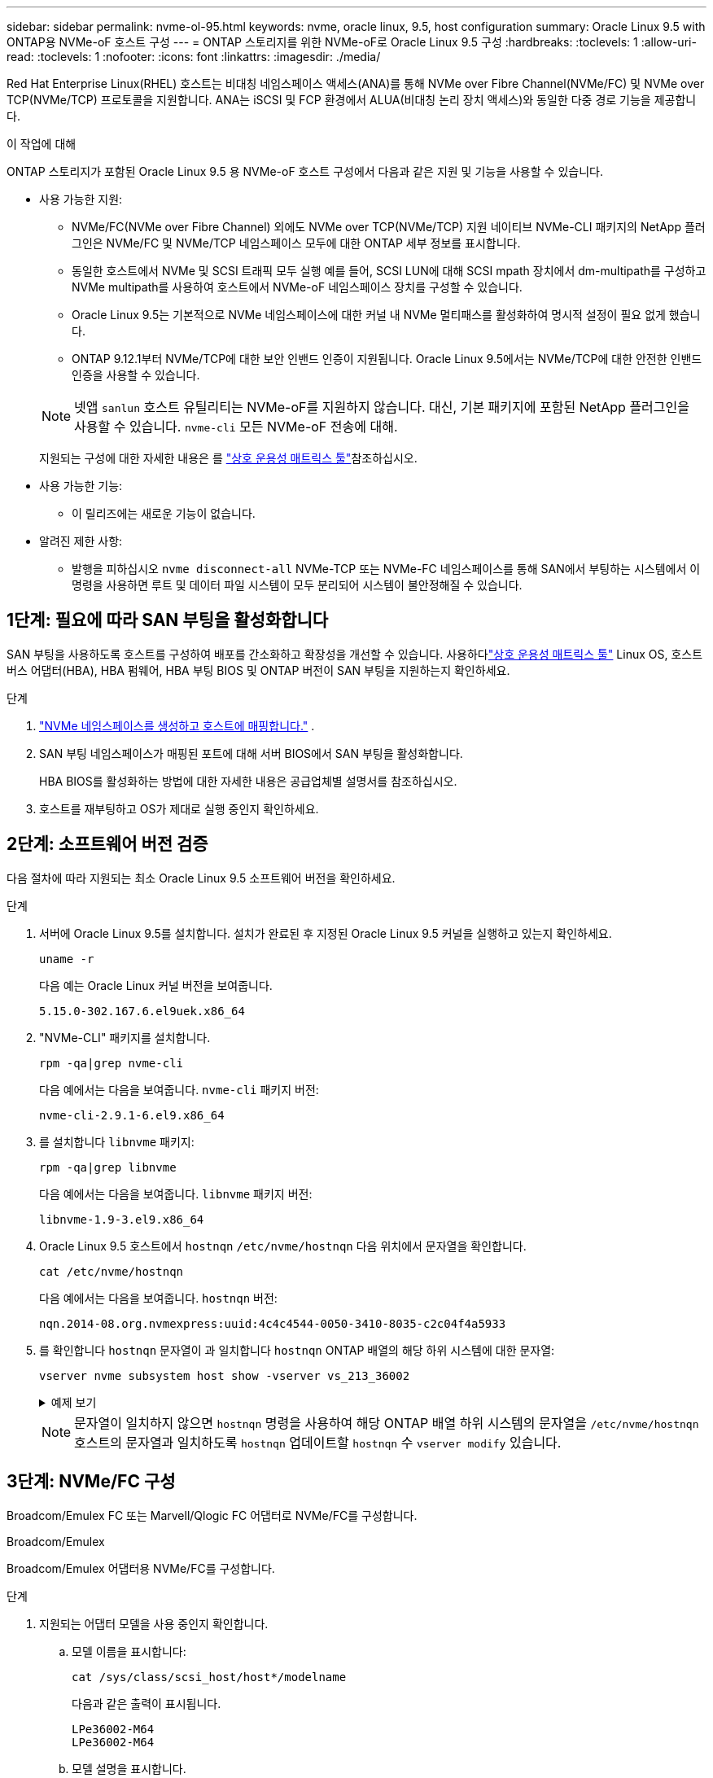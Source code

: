 ---
sidebar: sidebar 
permalink: nvme-ol-95.html 
keywords: nvme, oracle linux, 9.5, host configuration 
summary: Oracle Linux 9.5 with ONTAP용 NVMe-oF 호스트 구성 
---
= ONTAP 스토리지를 위한 NVMe-oF로 Oracle Linux 9.5 구성
:hardbreaks:
:toclevels: 1
:allow-uri-read: 
:toclevels: 1
:nofooter: 
:icons: font
:linkattrs: 
:imagesdir: ./media/


[role="lead"]
Red Hat Enterprise Linux(RHEL) 호스트는 비대칭 네임스페이스 액세스(ANA)를 통해 NVMe over Fibre Channel(NVMe/FC) 및 NVMe over TCP(NVMe/TCP) 프로토콜을 지원합니다.  ANA는 iSCSI 및 FCP 환경에서 ALUA(비대칭 논리 장치 액세스)와 동일한 다중 경로 기능을 제공합니다.

.이 작업에 대해
ONTAP 스토리지가 포함된 Oracle Linux 9.5 용 NVMe-oF 호스트 구성에서 다음과 같은 지원 및 기능을 사용할 수 있습니다.

* 사용 가능한 지원:
+
** NVMe/FC(NVMe over Fibre Channel) 외에도 NVMe over TCP(NVMe/TCP) 지원 네이티브 NVMe-CLI 패키지의 NetApp 플러그인은 NVMe/FC 및 NVMe/TCP 네임스페이스 모두에 대한 ONTAP 세부 정보를 표시합니다.
** 동일한 호스트에서 NVMe 및 SCSI 트래픽 모두 실행 예를 들어, SCSI LUN에 대해 SCSI mpath 장치에서 dm-multipath를 구성하고 NVMe multipath를 사용하여 호스트에서 NVMe-oF 네임스페이스 장치를 구성할 수 있습니다.
** Oracle Linux 9.5는 기본적으로 NVMe 네임스페이스에 대한 커널 내 NVMe 멀티패스를 활성화하여 명시적 설정이 필요 없게 했습니다.
** ONTAP 9.12.1부터 NVMe/TCP에 대한 보안 인밴드 인증이 지원됩니다. Oracle Linux 9.5에서는 NVMe/TCP에 대한 안전한 인밴드 인증을 사용할 수 있습니다.


+
--

NOTE: 넷앱  `sanlun` 호스트 유틸리티는 NVMe-oF를 지원하지 않습니다. 대신, 기본 패키지에 포함된 NetApp 플러그인을 사용할 수 있습니다.  `nvme-cli` 모든 NVMe-oF 전송에 대해.

지원되는 구성에 대한 자세한 내용은 를 link:https://mysupport.netapp.com/matrix/["상호 운용성 매트릭스 툴"^]참조하십시오.

--
* 사용 가능한 기능:
+
** 이 릴리즈에는 새로운 기능이 없습니다.


* 알려진 제한 사항:
+
** 발행을 피하십시오  `nvme disconnect-all` NVMe-TCP 또는 NVMe-FC 네임스페이스를 통해 SAN에서 부팅하는 시스템에서 이 명령을 사용하면 루트 및 데이터 파일 시스템이 모두 분리되어 시스템이 불안정해질 수 있습니다.






== 1단계: 필요에 따라 SAN 부팅을 활성화합니다

SAN 부팅을 사용하도록 호스트를 구성하여 배포를 간소화하고 확장성을 개선할 수 있습니다. 사용하다link:https://mysupport.netapp.com/matrix/#welcome["상호 운용성 매트릭스 툴"^] Linux OS, 호스트 버스 어댑터(HBA), HBA 펌웨어, HBA 부팅 BIOS 및 ONTAP 버전이 SAN 부팅을 지원하는지 확인하세요.

.단계
. https://docs.netapp.com/us-en/ontap/san-admin/create-nvme-namespace-subsystem-task.html["NVMe 네임스페이스를 생성하고 호스트에 매핑합니다."^] .
. SAN 부팅 네임스페이스가 매핑된 포트에 대해 서버 BIOS에서 SAN 부팅을 활성화합니다.
+
HBA BIOS를 활성화하는 방법에 대한 자세한 내용은 공급업체별 설명서를 참조하십시오.

. 호스트를 재부팅하고 OS가 제대로 실행 중인지 확인하세요.




== 2단계: 소프트웨어 버전 검증

다음 절차에 따라 지원되는 최소 Oracle Linux 9.5 소프트웨어 버전을 확인하세요.

.단계
. 서버에 Oracle Linux 9.5를 설치합니다. 설치가 완료된 후 지정된 Oracle Linux 9.5 커널을 실행하고 있는지 확인하세요.
+
[source, cli]
----
uname -r
----
+
다음 예는 Oracle Linux 커널 버전을 보여줍니다.

+
[listing]
----
5.15.0-302.167.6.el9uek.x86_64
----
. "NVMe-CLI" 패키지를 설치합니다.
+
[source, cli]
----
rpm -qa|grep nvme-cli
----
+
다음 예에서는 다음을 보여줍니다.  `nvme-cli` 패키지 버전:

+
[listing]
----
nvme-cli-2.9.1-6.el9.x86_64
----
. 를 설치합니다 `libnvme` 패키지:
+
[source, cli]
----
rpm -qa|grep libnvme
----
+
다음 예에서는 다음을 보여줍니다.  `libnvme` 패키지 버전:

+
[listing]
----
libnvme-1.9-3.el9.x86_64
----
. Oracle Linux 9.5 호스트에서 `hostnqn` `/etc/nvme/hostnqn` 다음 위치에서 문자열을 확인합니다.
+
[source, cli]
----
cat /etc/nvme/hostnqn
----
+
다음 예에서는 다음을 보여줍니다.  `hostnqn` 버전:

+
[listing]
----
nqn.2014-08.org.nvmexpress:uuid:4c4c4544-0050-3410-8035-c2c04f4a5933
----
. 를 확인합니다 `hostnqn` 문자열이 과 일치합니다 `hostnqn` ONTAP 배열의 해당 하위 시스템에 대한 문자열:
+
[source, cli]
----
vserver nvme subsystem host show -vserver vs_213_36002
----
+
.예제 보기
[%collapsible]
====
[listing, subs="+quotes"]
----
Vserver Subsystem Priority  Host NQN
------- --------- --------  ------------------------------------------------
vs_coexistence_LPE36002
        nvme1
                  regular   nqn.2014-08.org.nvmexpress:uuid:4c4c4544-0050-3410-8035-c2c04f4a5933
        nvme2
                  regular   nqn.2014-08.org.nvmexpress:uuid:4c4c4544-0050-3410-8035-c2c04f4a5933
        nvme3
                  regular   nqn.2014-08.org.nvmexpress:uuid:4c4c4544-0050-3410-8035-c2c04f4a5933
        nvme4
                  regular   nqn.2014-08.org.nvmexpress:uuid:4c4c4544-0050-3410-8035-c2c04f4a5933
4 entries were displayed.
----
====
+

NOTE: 문자열이 일치하지 않으면 `hostnqn` 명령을 사용하여 해당 ONTAP 배열 하위 시스템의 문자열을 `/etc/nvme/hostnqn` 호스트의 문자열과 일치하도록 `hostnqn` 업데이트할 `hostnqn` 수 `vserver modify` 있습니다.





== 3단계: NVMe/FC 구성

Broadcom/Emulex FC 또는 Marvell/Qlogic FC 어댑터로 NVMe/FC를 구성합니다.

[role="tabbed-block"]
====
.Broadcom/Emulex
--
Broadcom/Emulex 어댑터용 NVMe/FC를 구성합니다.

.단계
. 지원되는 어댑터 모델을 사용 중인지 확인합니다.
+
.. 모델 이름을 표시합니다:
+
[source, cli]
----
cat /sys/class/scsi_host/host*/modelname
----
+
다음과 같은 출력이 표시됩니다.

+
[listing]
----
LPe36002-M64
LPe36002-M64
----
.. 모델 설명을 표시합니다.
+
[source, cli]
----
cat /sys/class/scsi_host/host*/modeldesc
----
+
다음 예와 비슷한 출력이 표시되어야 합니다.

+
[listing]
----
Emulex LightPulse LPe36002-M64 2-Port 64Gb Fibre Channel Adapter
Emulex LightPulse LPe36002-M64 2-Port 64Gb Fibre Channel Adapter
----


. 권장 Broadcom을 사용하고 있는지 확인합니다 `lpfc` 펌웨어 및 받은 편지함 드라이버:
+
.. 펌웨어 버전을 표시합니다.
+
[source, cli]
----
cat /sys/class/scsi_host/host*/fwrev
----
+
다음 예에서는 펌웨어 버전을 보여줍니다.

+
[listing]
----
14.4.393.25, sli-4:6:d
14.4.393.25, sli-4:6:d
----
.. 받은 편지함 드라이버 버전을 표시합니다.
+
[source, cli]
----
cat /sys/module/lpfc/version
----
+
다음 예에서는 드라이버 버전을 보여줍니다.

+
[listing]
----
0:14.4.0.2
----
+
지원되는 어댑터 드라이버 및 펌웨어 버전의 현재 목록은 를 참조하십시오link:https://mysupport.netapp.com/matrix/["상호 운용성 매트릭스 툴"^].



. 확인합니다 `lpfc_enable_fc4_type` 가 로 설정되어 있습니다 `3`:
+
[source, cli]
----
cat /sys/module/lpfc/parameters/lpfc_enable_fc4_type
----
. 이니시에이터 포트를 볼 수 있는지 확인합니다.
+
[source, cli]
----
cat /sys/class/fc_host/host*/<port_name>
----
+
다음 예에서는 포트 ID를 보여줍니다.

+
[listing]
----
0x100000620b3c089c
0x100000620b3c089d
----
. 이니시에이터 포트가 온라인 상태인지 확인합니다.
+
[source, cli]
----
cat /sys/class/fc_host/host*/port_state
----
+
다음과 같은 출력이 표시됩니다.

+
[listing]
----
Online
Online
----
. NVMe/FC 이니시에이터 포트가 활성화되었고 타겟 포트가 표시되는지 확인합니다.
+
[source, cli]
----
cat /sys/class/scsi_host/host*/nvme_info
----
+
.예제 보기
[%collapsible]
=====
[listing, subs="+quotes"]
----
NVME Initiator Enabled
XRI Dist lpfc0 Total 6144 IO 5894 ELS 250
NVME LPORT lpfc0 WWPN x100000620b3c089c WWNN x200000620b3c089c DID x081300 *ONLINE*
NVME RPORT       WWPN x2001d039eab0dadc WWNN x2000d039eab0dadc DID x080101 *TARGET DISCSRVC ONLINE*
NVME RPORT       WWPN x2003d039eab0dadc WWNN x2000d039eab0dadc DID x080401 *TARGET DISCSRVC ONLINE*

NVME Statistics
LS: Xmt 00000002e9 Cmpl 00000002e9 Abort 00000000
LS XMIT: Err 00000000  CMPL: xb 00000000 Err 00000000
Total FCP Cmpl 0000000000078742 Issue 0000000000078740 OutIO fffffffffffffffe
        abort 000000c2 noxri 00000000 nondlp 00000a23 qdepth 00000000 wqerr 00000000 err 00000000
FCP CMPL: xb 000000c2 Err 00000238

NVME Initiator Enabled
XRI Dist lpfc1 Total 6144 IO 5894 ELS 250
NVME LPORT lpfc1 WWPN x100000620b3c089d WWNN x200000620b3c089d DID x081900 *ONLINE*
NVME RPORT       WWPN x2002d039eab0dadc WWNN x2000d039eab0dadc DID x080201 *TARGET DISCSRVC ONLINE*
NVME RPORT       WWPN x2004d039eab0dadc WWNN x2000d039eab0dadc DID x080301 *TARGET DISCSRVC ONLINE*

NVME Statistics
LS: Xmt 00000002d9 Cmpl 00000002d9 Abort 00000000
LS XMIT: Err 00000000  CMPL: xb 00000000 Err 00000000
Total FCP Cmpl 000000000007754f Issue 000000000007754f OutIO 0000000000000000
        abort 000000c2 noxri 00000000 nondlp 00000719 qdepth 00000000 wqerr 00000000 err 00000000
FCP CMPL: xb 000000c2 Err 0000023d
----
=====


--
.Marvell/QLogic
--
Marvell/QLogic 어댑터용 NVMe/FC를 구성합니다.

.단계
. 지원되는 어댑터 드라이버 및 펌웨어 버전을 실행하고 있는지 확인합니다.
+
[source, cli]
----
cat /sys/class/fc_host/host*/symbolic_name
----
+
다음 예에서는 드라이버와 펌웨어 버전을 보여줍니다.

+
[listing]
----
QLE2772 FW:v9.15.03 DVR:v10.02.09.300-k-debug
----
. 확인합니다 `ql2xnvmeenable` 가 설정됩니다. 그러면 Marvell 어댑터가 NVMe/FC Initiator로 작동할 수 있습니다.
+
[source, cli]
----
cat /sys/module/qla2xxx/parameters/ql2xnvmeenable
----
+
가치  `1` 그것을 확인한다  `ql2xnvmeenable` 설정되었습니다.



--
====


== 4단계: 선택적으로 NVMe/FC에 대해 1MB I/O를 활성화합니다.

ONTAP Identify Controller 데이터에서 최대 데이터 전송 크기(MDTS)를 8로 보고합니다.  즉, 최대 I/O 요청 크기는 1MB까지 가능합니다.  Broadcom NVMe/FC 호스트에 대해 1MB 크기의 I/O 요청을 발행하려면 다음을 늘려야 합니다. `lpfc` 의 가치 `lpfc_sg_seg_cnt` 매개변수를 기본값 64에서 256으로 변경합니다.


NOTE: 이 단계는 Qlogic NVMe/FC 호스트에는 적용되지 않습니다.

.단계
.  `lpfc_sg_seg_cnt`매개변수를 256으로 설정합니다.
+
[source, cli]
----
cat /etc/modprobe.d/lpfc.conf
----
+
다음 예와 비슷한 출력이 표시되어야 합니다.

+
[listing]
----
options lpfc lpfc_sg_seg_cnt=256
----
.  `dracut -f`명령을 실행하고 호스트를 재부팅합니다.
. 의 값이 256인지 `lpfc_sg_seg_cnt` 확인합니다.
+
[source, cli]
----
cat /sys/module/lpfc/parameters/lpfc_sg_seg_cnt
----




== 5단계: NVMe 부팅 서비스 확인

Oracle Linux 9.5를 사용하면  `nvmefc-boot-connections.service` 그리고  `nvmf-autoconnect.service` NVMe/FC에 포함된 부팅 서비스  `nvme-cli` 패키지는 시스템이 부팅될 때 자동으로 활성화됩니다.

부팅이 완료된 후 다음을 확인하세요.  `nvmefc-boot-connections.service` 그리고  `nvmf-autoconnect.service` 부팅 서비스가 활성화되었습니다.

.단계
. 가 활성화되어 있는지 `nvmf-autoconnect.service` 확인합니다.
+
[source, cli]
----
systemctl status nvmf-autoconnect.service
----
+
.예제 출력을 표시합니다
[%collapsible]
====
[listing]
----
nvmf-autoconnect.service - Connect NVMe-oF subsystems automatically during boot
Loaded: loaded (/usr/lib/systemd/system/nvmf-autoconnect.service; enabled; preset: disabled)
Active: inactive (dead) since Wed 2025-07-02 16:46:37 IST; 1 day 3h ago
Main PID: 2129 (code=exited, status=0/SUCCESS)
CPU: 121ms

Jul 02 16:46:37 interop-13-175 nvme[2129]: Failed to write to /dev/nvme-fabrics: Invalid argument
Jul 02 16:46:37 interop-13-175 nvme[2129]: Failed to write to /dev/nvme-fabrics: Invalid argument
Jul 02 16:46:37 interop-13-175 nvme[2129]: Failed to write to /dev/nvme-fabrics: Invalid argument
Jul 02 16:46:37 interop-13-175 nvme[2129]: Failed to write to /dev/nvme-fabrics: Invalid argument
Jul 02 16:46:37 interop-13-175 nvme[2129]: Failed to write to /dev/nvme-fabrics: Invalid argument
Jul 02 16:46:37 interop-13-175 nvme[2129]: Failed to write to /dev/nvme-fabrics: Invalid argument
Jul 02 16:46:37 interop-13-175 nvme[2129]: Failed to open ctrl nvme0, errno 2
Jul 02 16:46:37 interop-13-175 nvme[2129]: failed to get discovery log: Bad file descriptor
Jul 02 16:46:37 interop-13-175 systemd[1]: nvmf-autoconnect.service: Deactivated successfully.
Jul 02 16:46:37 interop-13-175 systemd[1]: Finished Connect NVMe-oF subsystems automatically during boot.
----
====
. 가 활성화되어 있는지 `nvmefc-boot-connections.service` 확인합니다.
+
[source, cli]
----
systemctl status nvmefc-boot-connections.service
----
+
.예제 출력을 표시합니다
[%collapsible]
====
[listing]
----
nvmefc-boot-connections.service - Auto-connect to subsystems on FC-NVME devices found during boot
Loaded: loaded (/usr/lib/systemd/system/nvmefc-boot-connections.service; enabled; preset: enabled)
Active: inactive (dead) since Wed 2025-07-02 16:45:46 IST; 1 day 3h ago
Main PID: 1604 (code=exited, status=0/SUCCESS)
CPU: 32ms

Jul 02 16:45:46 interop-13-175 systemd[1]: Starting Auto-connect to subsystems on FC-NVME devices found during boot...
Jul 02 16:45:46 interop-13-175 systemd[1]: nvmefc-boot-connections.service: Deactivated successfully.
Jul 02 16:45:46 interop-13-175 systemd[1]: Finished Auto-connect to subsystems on FC-NVME devices found during boot.
----
====




== 6단계: NVMe/TCP 구성

NVMe/TCP 프로토콜이 작업을 지원하지 `auto-connect` 않습니다. 대신 NVMe/TCP 또는 `connect-all` 작업을 수동으로 수행하여 NVMe/TCP 하위 시스템과 네임스페이스를 검색할 수 `connect` 있습니다.

.단계
. 이니시에이터 포트가 지원되는 NVMe/TCP LIF에서 검색 로그 페이지 데이터를 가져올 수 있는지 확인합니다.
+
[source, cli]
----
nvme discover -t tcp -w host-traddr -a traddr
----
+
.예제 보기
[%collapsible]
====
[listing, subs="+quotes"]
----
nvme discover -t tcp -w 192.168.165.3 -a 192.168.165.8
Discovery Log Number of Records 8, Generation counter 8
=====Discovery Log Entry 0======
trtype:  tcp
adrfam:  ipv4
subtype: *current discovery subsystem*
treq:    not specified
portid:  4
trsvcid: 8009
subnqn:  nqn.1992-08.com.netapp:sn.4f7af2bd221811f0afadd039eab0dadd:discovery
traddr:  192.168.166.9
eflags:  *explicit discovery connections, duplicate discovery information*
sectype: none
=====Discovery Log Entry 1======
trtype:  tcp
adrfam:  ipv4
subtype: current discovery subsystem
treq:    not specified
portid:  2
trsvcid: 8009
subnqn:  nqn.1992-08.com.netapp:sn.4f7af2bd221811f0afadd039eab0dadd:discovery
traddr:  192.168.165.9
eflags:  *explicit discovery connections, duplicate discovery information*
sectype: none
=====Discovery Log Entry 2======
trtype:  tcp
adrfam:  ipv4
subtype: current discovery subsystem
treq:    not specified
portid:  3
trsvcid: 8009
subnqn:  nqn.1992-08.com.netapp:sn.4f7af2bd221811f0afadd039eab0dadd:discovery
traddr:  192.168.166.8
eflags:  *explicit discovery connections, duplicate discovery information*
sectype: none
=====Discovery Log Entry 3======
trtype:  tcp
adrfam:  ipv4
subtype: *current discovery subsystem*
treq:    not specified
portid:  1
trsvcid: 8009
subnqn:  nqn.1992-08.com.netapp:sn.4f7af2bd221811f0afadd039eab0dadd:discovery
traddr:  192.168.165.8
eflags:  *explicit discovery connections, duplicate discovery information*
sectype: none
=====Discovery Log Entry 4======
trtype:  tcp
adrfam:  ipv4
subtype: *nvme subsystem*
treq:    not specified
portid:  4
trsvcid: 4420
subnqn:  nqn.1992-08.com.netapp:sn.4f7af2bd221811f0afadd039eab0dadd:subsystem.nvme
traddr:  192.168.166.9
eflags:  none
sectype: none
=====Discovery Log Entry 5======
trtype:  tcp
adrfam:  ipv4
subtype: *nvme subsystem*
treq:    not specified
portid:  2
trsvcid: 4420
subnqn:  nqn.1992-08.com.netapp:sn.4f7af2bd221811f0afadd039eab0dadd:subsystem.nvme
traddr:  192.168.165.9
eflags:  none
sectype: none
=====Discovery Log Entry 6======
trtype:  tcp
adrfam:  ipv4
subtype: *nvme subsystem*
treq:    not specified
portid:  3
trsvcid: 4420
subnqn:  nqn.1992-08.com.netapp:sn.4f7af2bd221811f0afadd039eab0dadd:subsystem.nvme
traddr:  192.168.166.8
eflags:  none
sectype: none
=====Discovery Log Entry 7======
trtype:  tcp
adrfam:  ipv4
subtype: *nvme subsystem*
treq:    not specified
portid:  1
trsvcid: 4420
subnqn:  nqn.1992-08.com.netapp:sn.4f7af2bd221811f0afadd039eab0dadd:subsystem.nvme
traddr:  192.168.165.8
eflags:  none
sectype: none
----
====
. 다른 NVMe/TCP 이니시에이터-타겟 LIF 조합이 검색 로그 페이지 데이터를 성공적으로 가져올 수 있는지 확인합니다.
+
[source, cli]
----
nvme discover -t tcp -w host-traddr -a traddr
----
+
다음 예와 비슷한 출력이 표시되어야 합니다.

+
[listing]
----
nvme discover -t tcp -w 192.168.166.4 -a 192.168.166.8
nvme discover -t tcp -w 192.168.165.3 -a 192.168.165.8
nvme discover -t tcp -w 192.168.166.4 -a 192.168.166.9
nvme discover -t tcp -w 192.168.165.3 -a 192.168.165.9
----
. 를 실행합니다 `nvme connect-all` 노드에 걸쳐 지원되는 모든 NVMe/TCP 이니시에이터-타겟 LIF에 대한 명령:
+
[source, cli]
----
nvme connect-all -t tcp -w host-traddr -a traddr
----
+
다음 예와 비슷한 출력이 표시되어야 합니다.

+
[listing]
----
nvme connect-all -t	tcp -w 192.168.165.3 -a 192.168.165.8
nvme connect-all -t	tcp -w 192.168.165.3 -a 192.168.165.9
nvme connect-all -t	tcp -w 192.168.166.4 -a 192.168.166.8
nvme connect-all -t	tcp -w 192.168.166.4 -a 192.168.166.9

----
+
[NOTE]
====
Oracle Linux 9.4부터 NVMe/TCP 설정  `ctrl_loss_tmo timeout` 자동으로 "꺼짐"으로 설정됩니다. 그 결과,

** 재시도 횟수에 제한이 없습니다(무기한 재시도).
** 특정 항목을 수동으로 구성할 필요가 없습니다.  `ctrl_loss_tmo timeout` 사용 시 지속 시간  `nvme connect` 또는  `nvme connect-all` 명령어(옵션 -l).
** NVMe/TCP 컨트롤러는 경로 장애가 발생해도 시간 초과가 발생하지 않으며 무기한 연결 상태를 유지합니다.


====




== 7단계: NVMe-oF 검증

커널 내 NVMe 다중 경로 상태, ANA 상태 및 ONTAP 네임스페이스가 NVMe-oF 구성에 적합한지 확인합니다.

.단계
. in-kernel NVMe multipath가 활성화되어 있는지 확인합니다.
+
[source, cli]
----
cat /sys/module/nvme_core/parameters/multipath
----
+
다음과 같은 출력이 표시됩니다.

+
[listing]
----
Y
----
. 각 ONTAP 네임스페이스에 대한 적절한 NVMe-oF 설정(예: NetApp ONTAP 컨트롤러로 설정된 모델 및 라운드 로빈으로 설정된 로드 밸런싱 IPolicy가 호스트에 올바르게 반영되는지 확인합니다.
+
.. 하위 시스템을 표시합니다.
+
[source, cli]
----
cat /sys/class/nvme-subsystem/nvme-subsys*/model
----
+
다음과 같은 출력이 표시됩니다.

+
[listing]
----
NetApp ONTAP Controller
NetApp ONTAP Controller
----
.. 정책을 표시합니다.
+
[source, cli]
----
cat /sys/class/nvme-subsystem/nvme-subsys*/iopolicy
----
+
다음과 같은 출력이 표시됩니다.

+
[listing]
----
round-robin
round-robin
----


. 호스트에서 네임스페이스가 생성되고 올바르게 검색되는지 확인합니다.
+
[source, cli]
----
nvme list
----
+
.예제 보기
[%collapsible]
====
[listing]
----
Node          Generic       SN                   Model                     Namespace  Usage                   Format         FW Rev
------------- ------------- -------------------- ------------------------- ---------- ----------------------- -------------- --------
/dev/nvme1n1  /dev/ng1n1    81Mc4FXd1tocAAAAAAAC NetApp ONTAP Controller   0x1        0.00   B /  10.74  GB   4 KiB +  0 B   9.16.1
----
====
. 각 경로의 컨트롤러 상태가 라이브이고 올바른 ANA 상태인지 확인합니다.
+
[role="tabbed-block"]
====
.NVMe/FC
--
[source, cli]
----
nvme list-subsys /dev/nvme4n5
----
.예제 보기
[%collapsible]
=====
[listing, subs="+quotes"]
----
nvme-subsys7 - NQN=nqn.1992-08.com.netapp:sn.7d37987be3cb11ef8948d039eab0dadd:subsystem.nvme6
               hostnqn=nqn.2014-08.org.nvmexpress:uuid:2831093d-fa7f-4714-a6bf-548796e82053
               iopolicy=round-robin
\
 +- nvme103 fc traddr=nn-0x202cd039eab0dadc:pn-0x202fd039eab0dadc,host_traddr=nn-0x200034800d767bb0:pn-0x210034800d767bb0 live optimized
 +- nvme153 fc traddr=nn-0x202cd039eab0dadc:pn-0x202ed039eab0dadc,host_traddr=nn-0x200034800d767bb1:pn-0x210034800d767bb1 live non-optimized
 +- nvme55 fc traddr=nn-0x202cd039eab0dadc:pn-0x202dd039eab0dadc,host_traddr=nn-0x200034800d767bb0:pn-0x210034800d767bb0 live non-optimized
 +- nvme7 fc traddr=nn-0x202cd039eab0dadc:pn-0x2030d039eab0dadc,host_traddr=nn-0x200034800d767bb1:pn-0x210034800d767bb1 live optimized
----
=====
--
.NVMe/TCP
--
[source, cli]
----
nvme list-subsys /dev/nvme1n1
----
.예제 보기
[%collapsible]
=====
[listing, subs="+quotes"]
----
nvme-subsys1 - NQN=nqn.1992-08.com.netapp:sn.4f7af2bd221811f0afadd039eab0dadd:subsystem.nvme
               hostnqn=nqn.2014-08.org.nvmexpress:uuid:9796c1ec-0d34-11eb-b6b2-3a68dd3bab57
               iopolicy=round-robin\
+- nvme1 tcp traddr=192.168.165.8,trsvcid=4420,host_traddr=192.168.165.3,
src_addr=192.168.165.3 *live optimized*
+- nvme2 tcp traddr=192.168.165.9,trsvcid=4420,host_traddr=192.168.165.3,
src_addr=192.168.165.3 *live non-optimized*
+- nvme3 tcp traddr=192.168.166.8,trsvcid=4420,host_traddr=192.168.166.4,
src_addr=192.168.166.4 *live optimized*
+- nvme4 tcp traddr=192.168.166.9,trsvcid=4420,host_traddr=192.168.166.4,
src_addr=192.168.166.4 *live non-optimized*

----
=====
--
====
. NetApp 플러그인에 각 ONTAP 네임스페이스 장치에 대한 올바른 값이 표시되는지 확인합니다.
+
[role="tabbed-block"]
====
.열
--
[source, cli]
----
nvme netapp ontapdevices -o column
----
.예제 보기
[%collapsible]
=====
[listing, subs="+quotes"]
----
Device           Vserver                   Namespace Path                                     NSID UUID                                   Size
---------------- ------------------------- -------------------------------------------------- ---- -------------------------------------- ---------
/dev/nvme1n1     vs_tcpinband              /vol/volpdc/ns1                                    1    80eec226-6987-4eb4-bf86-65bf48c5372d   10.74GB

----
=====
--
.JSON을 참조하십시오
--
[source, cli]
----
nvme netapp ontapdevices -o json
----
.예제 보기
[%collapsible]
=====
[listing, subs="+quotes"]
----
{
  "ONTAPdevices":[
    {
      "Device":"/dev/nvme1n1",
      "Vserver":"vs_tcpinband",
      "Namespace_Path":"/vol/volpdc/ns1",
      "NSID":1,
      "UUID":"80eec226-6987-4eb4-bf86-65bf48c5372d",
      "Size":"10.74GB",
      "LBA_Data_Size":4096,
      "Namespace_Size":2621440
    }
  ]
}
----
=====
--
====




== 8단계: 안전한 인밴드 인증 설정

ONTAP 9.12.1부터 Oracle Linux 9.5 호스트와 ONTAP 컨트롤러 간의 NVMe/TCP를 통한 안전한 인밴드 인증이 지원됩니다.

보안 인증을 설정하려면 각 호스트 또는 컨트롤러가 에 연결되어 있어야 합니다 `DH-HMAC-CHAP` 키 - NVMe 호스트 또는 컨트롤러의 NQN과 관리자가 구성한 인증 비밀의 조합입니다. 피어를 인증하려면 NVMe 호스트 또는 컨트롤러가 피어와 연결된 키를 인식해야 합니다.

CLI 또는 구성 JSON 파일을 사용하여 보안 대역 내 인증을 설정할 수 있습니다. 서로 다른 하위 시스템에 대해 다른 dhchap 키를 지정해야 하는 경우 구성 JSON 파일을 사용해야 합니다.

[role="tabbed-block"]
====
.CLI를 참조하십시오
--
CLI를 사용하여 보안 인밴드 인증을 설정합니다.

.단계
. 호스트 NQN 가져오기:
+
[source, cli]
----
cat /etc/nvme/hostnqn
----
. Linux 호스트에 대한 dhchap 키를 생성합니다.
+
다음 출력에서는 명령 매개 변수에 대해 `gen-dhchap-key` 설명합니다.

+
[listing]
----
nvme gen-dhchap-key -s optional_secret -l key_length {32|48|64} -m HMAC_function {0|1|2|3} -n host_nqn
•	-s secret key in hexadecimal characters to be used to initialize the host key
•	-l length of the resulting key in bytes
•	-m HMAC function to use for key transformation
0 = none, 1- SHA-256, 2 = SHA-384, 3=SHA-512
•	-n host NQN to use for key transformation
----
+
다음 예에서는 HMAC이 3(SHA-512)으로 설정된 임의의 dhchap 키가 생성됩니다.

+
[listing]
----
# nvme gen-dhchap-key -m 3 -n nqn.2014-08.org.nvmexpress:uuid:9796c1ec-0d34-11eb-b6b2-3a68dd3bab57
DHHC-1:03:Y5VkkESgmtTGNdX842qemNpFK6BXYVwwnqErgt3IQKP5Fbjje\/JSBOjG5Ea3NBLRfuiAuUSDUto6eY\/GwKoRp6AwGkw=:
----
. ONTAP 컨트롤러에서 호스트를 추가하고 두 dhchap 키를 모두 지정합니다.
+
[source, cli]
----
vserver nvme subsystem host add -vserver <svm_name> -subsystem <subsystem> -host-nqn <host_nqn> -dhchap-host-secret <authentication_host_secret> -dhchap-controller-secret <authentication_controller_secret> -dhchap-hash-function {sha-256|sha-512} -dhchap-group {none|2048-bit|3072-bit|4096-bit|6144-bit|8192-bit}
----
. 호스트는 단방향 및 양방향이라는 두 가지 유형의 인증 방법을 지원합니다. 호스트에서 ONTAP 컨트롤러에 연결하고 선택한 인증 방법에 따라 dhchap 키를 지정합니다.
+
[source, cli]
----
nvme connect -t tcp -w <host-traddr> -a <tr-addr> -n <host_nqn> -S <authentication_host_secret> -C <authentication_controller_secret>
----
. 의 유효성을 검사합니다 `nvme connect authentication` 호스트 및 컨트롤러 dhchap 키를 확인하여 명령:
+
.. 호스트 dhchap 키를 확인합니다.
+
[source, cli]
----
cat /sys/class/nvme-subsystem/<nvme-subsysX>/nvme*/dhchap_secret
----
+
.단방향 설정에 대한 출력 예제를 표시합니다
[%collapsible]
=====
[listing]
----
cat /sys/class/nvme-subsystem/nvme-subsys1/nvme*/dhchap_secret
DHHC-1:03:Y5VkkESgmtTGNdX842qemNpFK6BXYVwwnqErgt3IQKP5Fbjje\/JSBOjG5Ea3NBLRfuiAuUSDUto6eY\/GwKoRp6AwGkw=:
DHHC-1:03:Y5VkkESgmtTGNdX842qemNpFK6BXYVwwnqErgt3IQKP5Fbjje\/JSBOjG5Ea3NBLRfuiAuUSDUto6eY\/GwKoRp6AwGkw=:
DHHC-1:03:Y5VkkESgmtTGNdX842qemNpFK6BXYVwwnqErgt3IQKP5Fbjje\/JSBOjG5Ea3NBLRfuiAuUSDUto6eY\/GwKoRp6AwGkw=:
  DHHC-  1:03:Y5VkkESgmtTGNdX842qemNpFK6BXYVwwnqErgt3IQKP5Fbjje\/JSBOjG5Ea3NBLRfuiAuUSDUto6eY\/GwKoRp6AwGkw=:
----
=====
.. 컨트롤러 dhchap 키를 확인합니다.
+
[source, cli]
----
cat /sys/class/nvme-subsystem/<nvme-subsysX>/nvme*/dhchap_ctrl_secret
----
+
.에는 양방향 구성의 출력 예가 나와 있습니다
[%collapsible]
=====
[listing]
----
cat /sys/class/nvme-subsystem/nvme-subsys6/nvme*/dhchap_ctrl_secret
DHHC-1:03:frpLlTrnOYtcWDxPzq4ccxU1UrH2FjV7hYw5s2XEDB+lo+TjMsOwHR\/NFtM0nBBidx+gdoyUcC5s6hOOtTLDGcz0Kbs=:
DHHC-1:03:frpLlTrnOYtcWDxPzq4ccxU1UrH2FjV7hYw5s2XEDB+lo+TjMsOwHR\/NFtM0nBBidx+gdoyUcC5s6hOOtTLDGcz0Kbs=:
DHHC-1:03:frpLlTrnOYtcWDxPzq4ccxU1UrH2FjV7hYw5s2XEDB+lo+TjMsOwHR\/NFtM0nBBidx+gdoyUcC5s6hOOtTLDGcz0Kbs=:
DHHC-1:03:frpLlTrnOYtcWDxPzq4ccxU1UrH2FjV7hYw5s2XEDB+lo+TjMsOwHR\/NFtM0nBBidx+gdoyUcC5s6hOOtTLDGcz0Kbs=:
----
=====




--
.JSON 파일
--
ONTAP 컨트롤러 구성에서 여러 NVMe 서브시스템을 사용할 수 있는 경우 파일을 명령과 함께 `nvme connect-all` 사용할 수 `/etc/nvme/config.json` 있습니다.

사용하세요  `-o` JSON 파일을 생성하는 옵션입니다. 자세한 구문 옵션은 NVMe Connect - 모든 설명서 페이지를 참조하십시오.

.단계
. JSON 파일 구성:
+
.예제 보기
[%collapsible]
=====
[listing]
----
 cat /etc/nvme/config.json
[
  {
    "hostnqn":"nqn.2014-08.org.nvmexpress:uuid:9796c1ec-0d34-11eb-b6b2-3a68dd3bab57",
    "hostid":"9796c1ec-0d34-11eb-b6b2-3a68dd3bab57",
    "dhchap_key":"DHHC-1:03:Y5VkkESgmtTGNdX842qemNpFK6BXYVwwnqErgt3IQKP5Fbjje\/JSBOjG5Ea3NBLRfuiAuUSDUto6eY\/GwKoRp6AwGkw=:",
    "subsystems":[
      {
        "nqn":"nqn.1992-08.com.netapp:sn.4f7af2bd221811f0afadd039eab0dadd:subsystem.nvme",
        "ports":[
          {
            "transport":"tcp",
            "traddr":"192.168.165.9",
            "host_traddr":"192.168.165.3",
            "trsvcid":"4420",
            "dhchap_key":"DHHC-1:03:Y5VkkESgmtTGNdX842qemNpFK6BXYVwwnqErgt3IQKP5Fbjje\/JSBOjG5Ea3NBLRfuiAuUSDUto6eY\/GwKoRp6AwGkw=:",
            "dhchap_ctrl_key":"DHHC-1:03:frpLlTrnOYtcWDxPzq4ccxU1UrH2FjV7hYw5s2XEDB+lo+TjMsOwHR\/NFtM0nBBidx+gdoyUcC5s6hOOtTLDGcz0Kbs=:"          },
          {
            "transport":"tcp",
            "traddr":"192.168.166.9",
            "host_traddr":"192.168.166.4",
            "trsvcid":"4420",
                        "dhchap_key":"DHHC-1:03:Y5VkkESgmtTGNdX842qemNpFK6BXYVwwnqErgt3IQKP5Fbjje\/JSBOjG5Ea3NBLRfuiAuUSDUto6eY\/GwKoRp6AwGkw=:",
            "dhchap_ctrl_key":"DHHC-1:03:frpLlTrnOYtcWDxPzq4ccxU1UrH2FjV7hYw5s2XEDB+lo+TjMsOwHR\/NFtM0nBBidx+gdoyUcC5s6hOOtTLDGcz0Kbs=:"
          },
          {
            "transport":"tcp",
            "traddr":"192.168.166.8",
            "host_traddr":"192.168.166.4",
            "trsvcid":"4420",
                        "dhchap_key":"DHHC-1:03:Y5VkkESgmtTGNdX842qemNpFK6BXYVwwnqErgt3IQKP5Fbjje\/JSBOjG5Ea3NBLRfuiAuUSDUto6eY\/GwKoRp6AwGkw=:",
            "dhchap_ctrl_key":"DHHC-1:03:frpLlTrnOYtcWDxPzq4ccxU1UrH2FjV7hYw5s2XEDB+lo+TjMsOwHR\/NFtM0nBBidx+gdoyUcC5s6hOOtTLDGcz0Kbs=:"
          },
          {
            "transport":"tcp",
            "traddr":"192.168.165.8",
            "host_traddr":"192.168.165.3",
            "trsvcid":"4420",
                        "dhchap_key":"DHHC-1:03:Y5VkkESgmtTGNdX842qemNpFK6BXYVwwnqErgt3IQKP5Fbjje\/JSBOjG5Ea3NBLRfuiAuUSDUto6eY\/GwKoRp6AwGkw=:",
            "dhchap_ctrl_key":"DHHC-1:03:frpLlTrnOYtcWDxPzq4ccxU1UrH2FjV7hYw5s2XEDB+lo+TjMsOwHR\/NFtM0nBBidx+gdoyUcC5s6hOOtTLDGcz0Kbs=:"
          }
        ]
      }
    ]
  }
]
----
=====
+

NOTE: 위의 예제에서 는 `dhchap_key` 에 해당하고 에 `dhchap_secret` `dhchap_ctrl_key` `dhchap_ctrl_secret` 해당합니다.

. config JSON 파일을 사용하여 ONTAP 컨트롤러에 연결합니다.
+
[source, cli]
----
nvme connect-all -J /etc/nvme/config.json
----
. 각 하위 시스템에 대해 해당 컨트롤러에 대해 dhchap 암호가 활성화되어 있는지 확인합니다.
+
.. 호스트 dhchap 키를 확인합니다.
+
[source, cli]
----
cat /sys/class/nvme-subsystem/nvme-subsys0/nvme0/dhchap_secret
----
+
다음 예에서는 dhchap 키를 보여줍니다.

+
[listing]
----
DHHC-1:03:Y5VkkESgmtTGNdX842qemNpFK6BXYVwwnqErgt3IQKP5Fbjje\/JSBOjG5Ea3NBLRfuiAuUSDUto6eY\/GwKoRp6AwGkw=:
----
.. 컨트롤러 dhchap 키를 확인합니다.
+
[source, cli]
----
cat /sys/class/nvme-subsystem/nvme-subsys0/nvme0/dhchap_ctrl_secret
----
+
다음 예와 비슷한 출력이 표시되어야 합니다.

+
[listing]
----
DHHC-1:03:frpLlTrnOYtcWDxPzq4ccxU1UrH2FjV7hYw5s2XEDB+lo+TjMsOwHR\/NFtM0nBBidx+gdoyUcC5s6hOOtTLDGcz0Kbs=:
----




--
====


== 9단계: 알려진 문제를 검토합니다

알려진 문제가 없습니다.
